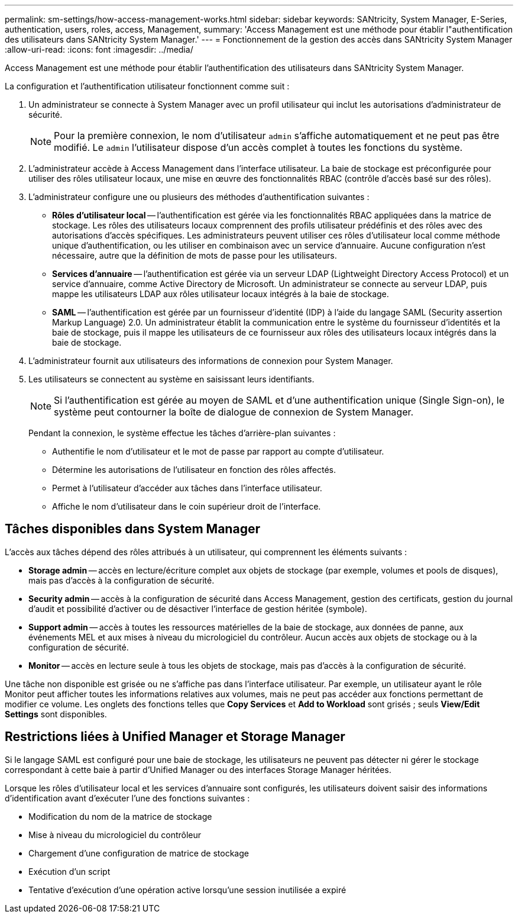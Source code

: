 ---
permalink: sm-settings/how-access-management-works.html 
sidebar: sidebar 
keywords: SANtricity, System Manager, E-Series, authentication, users, roles, access, Management, 
summary: 'Access Management est une méthode pour établir l"authentification des utilisateurs dans SANtricity System Manager.' 
---
= Fonctionnement de la gestion des accès dans SANtricity System Manager
:allow-uri-read: 
:icons: font
:imagesdir: ../media/


[role="lead"]
Access Management est une méthode pour établir l'authentification des utilisateurs dans SANtricity System Manager.

La configuration et l'authentification utilisateur fonctionnent comme suit :

. Un administrateur se connecte à System Manager avec un profil utilisateur qui inclut les autorisations d'administrateur de sécurité.
+
[NOTE]
====
Pour la première connexion, le nom d'utilisateur `admin` s'affiche automatiquement et ne peut pas être modifié. Le `admin` l'utilisateur dispose d'un accès complet à toutes les fonctions du système.

====
. L'administrateur accède à Access Management dans l'interface utilisateur. La baie de stockage est préconfigurée pour utiliser des rôles utilisateur locaux, une mise en œuvre des fonctionnalités RBAC (contrôle d'accès basé sur des rôles).
. L'administrateur configure une ou plusieurs des méthodes d'authentification suivantes :
+
** *Rôles d'utilisateur local* -- l'authentification est gérée via les fonctionnalités RBAC appliquées dans la matrice de stockage. Les rôles des utilisateurs locaux comprennent des profils utilisateur prédéfinis et des rôles avec des autorisations d'accès spécifiques. Les administrateurs peuvent utiliser ces rôles d'utilisateur local comme méthode unique d'authentification, ou les utiliser en combinaison avec un service d'annuaire. Aucune configuration n'est nécessaire, autre que la définition de mots de passe pour les utilisateurs.
** *Services d'annuaire* -- l'authentification est gérée via un serveur LDAP (Lightweight Directory Access Protocol) et un service d'annuaire, comme Active Directory de Microsoft. Un administrateur se connecte au serveur LDAP, puis mappe les utilisateurs LDAP aux rôles utilisateur locaux intégrés à la baie de stockage.
** *SAML* -- l'authentification est gérée par un fournisseur d'identité (IDP) à l'aide du langage SAML (Security assertion Markup Language) 2.0. Un administrateur établit la communication entre le système du fournisseur d'identités et la baie de stockage, puis il mappe les utilisateurs de ce fournisseur aux rôles des utilisateurs locaux intégrés dans la baie de stockage.


. L'administrateur fournit aux utilisateurs des informations de connexion pour System Manager.
. Les utilisateurs se connectent au système en saisissant leurs identifiants.
+
[NOTE]
====
Si l'authentification est gérée au moyen de SAML et d'une authentification unique (Single Sign-on), le système peut contourner la boîte de dialogue de connexion de System Manager.

====
+
Pendant la connexion, le système effectue les tâches d'arrière-plan suivantes :

+
** Authentifie le nom d'utilisateur et le mot de passe par rapport au compte d'utilisateur.
** Détermine les autorisations de l'utilisateur en fonction des rôles affectés.
** Permet à l'utilisateur d'accéder aux tâches dans l'interface utilisateur.
** Affiche le nom d'utilisateur dans le coin supérieur droit de l'interface.






== Tâches disponibles dans System Manager

L'accès aux tâches dépend des rôles attribués à un utilisateur, qui comprennent les éléments suivants :

* *Storage admin* -- accès en lecture/écriture complet aux objets de stockage (par exemple, volumes et pools de disques), mais pas d'accès à la configuration de sécurité.
* *Security admin* -- accès à la configuration de sécurité dans Access Management, gestion des certificats, gestion du journal d'audit et possibilité d'activer ou de désactiver l'interface de gestion héritée (symbole).
* *Support admin* -- accès à toutes les ressources matérielles de la baie de stockage, aux données de panne, aux événements MEL et aux mises à niveau du micrologiciel du contrôleur. Aucun accès aux objets de stockage ou à la configuration de sécurité.
* *Monitor* -- accès en lecture seule à tous les objets de stockage, mais pas d'accès à la configuration de sécurité.


Une tâche non disponible est grisée ou ne s'affiche pas dans l'interface utilisateur. Par exemple, un utilisateur ayant le rôle Monitor peut afficher toutes les informations relatives aux volumes, mais ne peut pas accéder aux fonctions permettant de modifier ce volume. Les onglets des fonctions telles que *Copy Services* et *Add to Workload* sont grisés ; seuls *View/Edit Settings* sont disponibles.



== Restrictions liées à Unified Manager et Storage Manager

Si le langage SAML est configuré pour une baie de stockage, les utilisateurs ne peuvent pas détecter ni gérer le stockage correspondant à cette baie à partir d'Unified Manager ou des interfaces Storage Manager héritées.

Lorsque les rôles d'utilisateur local et les services d'annuaire sont configurés, les utilisateurs doivent saisir des informations d'identification avant d'exécuter l'une des fonctions suivantes :

* Modification du nom de la matrice de stockage
* Mise à niveau du micrologiciel du contrôleur
* Chargement d'une configuration de matrice de stockage
* Exécution d'un script
* Tentative d'exécution d'une opération active lorsqu'une session inutilisée a expiré


